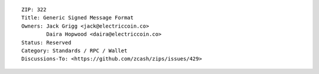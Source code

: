 ::

  ZIP: 322
  Title: Generic Signed Message Format
  Owners: Jack Grigg <jack@electriccoin.co>
          Daira Hopwood <daira@electriccoin.co>
  Status: Reserved
  Category: Standards / RPC / Wallet
  Discussions-To: <https://github.com/zcash/zips/issues/429>
